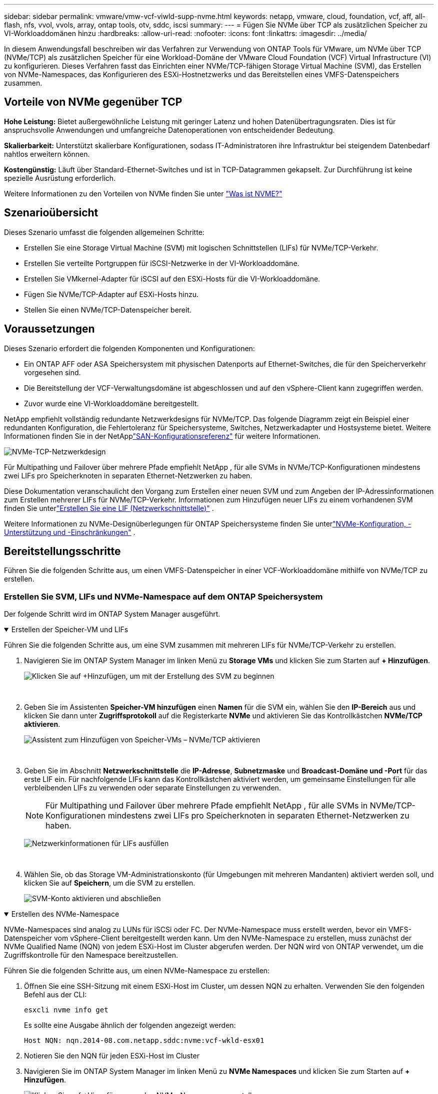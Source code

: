 ---
sidebar: sidebar 
permalink: vmware/vmw-vcf-viwld-supp-nvme.html 
keywords: netapp, vmware, cloud, foundation, vcf, aff, all-flash, nfs, vvol, vvols, array, ontap tools, otv, sddc, iscsi 
summary:  
---
= Fügen Sie NVMe über TCP als zusätzlichen Speicher zu VI-Workloaddomänen hinzu
:hardbreaks:
:allow-uri-read: 
:nofooter: 
:icons: font
:linkattrs: 
:imagesdir: ../media/


[role="lead"]
In diesem Anwendungsfall beschreiben wir das Verfahren zur Verwendung von ONTAP Tools für VMware, um NVMe über TCP (NVMe/TCP) als zusätzlichen Speicher für eine Workload-Domäne der VMware Cloud Foundation (VCF) Virtual Infrastructure (VI) zu konfigurieren.  Dieses Verfahren fasst das Einrichten einer NVMe/TCP-fähigen Storage Virtual Machine (SVM), das Erstellen von NVMe-Namespaces, das Konfigurieren des ESXi-Hostnetzwerks und das Bereitstellen eines VMFS-Datenspeichers zusammen.



== Vorteile von NVMe gegenüber TCP

*Hohe Leistung:* Bietet außergewöhnliche Leistung mit geringer Latenz und hohen Datenübertragungsraten.  Dies ist für anspruchsvolle Anwendungen und umfangreiche Datenoperationen von entscheidender Bedeutung.

*Skalierbarkeit:* Unterstützt skalierbare Konfigurationen, sodass IT-Administratoren ihre Infrastruktur bei steigendem Datenbedarf nahtlos erweitern können.

*Kostengünstig:* Läuft über Standard-Ethernet-Switches und ist in TCP-Datagrammen gekapselt.  Zur Durchführung ist keine spezielle Ausrüstung erforderlich.

Weitere Informationen zu den Vorteilen von NVMe finden Sie unter https://www.netapp.com/data-storage/nvme/what-is-nvme/["Was ist NVME?"]



== Szenarioübersicht

Dieses Szenario umfasst die folgenden allgemeinen Schritte:

* Erstellen Sie eine Storage Virtual Machine (SVM) mit logischen Schnittstellen (LIFs) für NVMe/TCP-Verkehr.
* Erstellen Sie verteilte Portgruppen für iSCSI-Netzwerke in der VI-Workloaddomäne.
* Erstellen Sie VMkernel-Adapter für iSCSI auf den ESXi-Hosts für die VI-Workloaddomäne.
* Fügen Sie NVMe/TCP-Adapter auf ESXi-Hosts hinzu.
* Stellen Sie einen NVMe/TCP-Datenspeicher bereit.




== Voraussetzungen

Dieses Szenario erfordert die folgenden Komponenten und Konfigurationen:

* Ein ONTAP AFF oder ASA Speichersystem mit physischen Datenports auf Ethernet-Switches, die für den Speicherverkehr vorgesehen sind.
* Die Bereitstellung der VCF-Verwaltungsdomäne ist abgeschlossen und auf den vSphere-Client kann zugegriffen werden.
* Zuvor wurde eine VI-Workloaddomäne bereitgestellt.


NetApp empfiehlt vollständig redundante Netzwerkdesigns für NVMe/TCP.  Das folgende Diagramm zeigt ein Beispiel einer redundanten Konfiguration, die Fehlertoleranz für Speichersysteme, Switches, Netzwerkadapter und Hostsysteme bietet.  Weitere Informationen finden Sie in der NetApplink:https://docs.netapp.com/us-en/ontap/san-config/index.html["SAN-Konfigurationsreferenz"] für weitere Informationen.

image:vmware-vcf-asa-074.png["NVMe-TCP-Netzwerkdesign"]

Für Multipathing und Failover über mehrere Pfade empfiehlt NetApp , für alle SVMs in NVMe/TCP-Konfigurationen mindestens zwei LIFs pro Speicherknoten in separaten Ethernet-Netzwerken zu haben.

Diese Dokumentation veranschaulicht den Vorgang zum Erstellen einer neuen SVM und zum Angeben der IP-Adressinformationen zum Erstellen mehrerer LIFs für NVMe/TCP-Verkehr.  Informationen zum Hinzufügen neuer LIFs zu einem vorhandenen SVM finden Sie unterlink:https://docs.netapp.com/us-en/ontap/networking/create_a_lif.html["Erstellen Sie eine LIF (Netzwerkschnittstelle)"] .

Weitere Informationen zu NVMe-Designüberlegungen für ONTAP Speichersysteme finden Sie unterlink:https://docs.netapp.com/us-en/ontap/nvme/support-limitations.html["NVMe-Konfiguration, -Unterstützung und -Einschränkungen"] .



== Bereitstellungsschritte

Führen Sie die folgenden Schritte aus, um einen VMFS-Datenspeicher in einer VCF-Workloaddomäne mithilfe von NVMe/TCP zu erstellen.



=== Erstellen Sie SVM, LIFs und NVMe-Namespace auf dem ONTAP Speichersystem

Der folgende Schritt wird im ONTAP System Manager ausgeführt.

.Erstellen der Speicher-VM und LIFs
[%collapsible%open]
====
Führen Sie die folgenden Schritte aus, um eine SVM zusammen mit mehreren LIFs für NVMe/TCP-Verkehr zu erstellen.

. Navigieren Sie im ONTAP System Manager im linken Menü zu *Storage VMs* und klicken Sie zum Starten auf *+ Hinzufügen*.
+
image:vmware-vcf-asa-001.png["Klicken Sie auf +Hinzufügen, um mit der Erstellung des SVM zu beginnen"]

+
{nbsp}

. Geben Sie im Assistenten *Speicher-VM hinzufügen* einen *Namen* für die SVM ein, wählen Sie den *IP-Bereich* aus und klicken Sie dann unter *Zugriffsprotokoll* auf die Registerkarte *NVMe* und aktivieren Sie das Kontrollkästchen *NVMe/TCP aktivieren*.
+
image:vmware-vcf-asa-075.png["Assistent zum Hinzufügen von Speicher-VMs – NVMe/TCP aktivieren"]

+
{nbsp}

. Geben Sie im Abschnitt *Netzwerkschnittstelle* die *IP-Adresse*, *Subnetzmaske* und *Broadcast-Domäne und -Port* für das erste LIF ein.  Für nachfolgende LIFs kann das Kontrollkästchen aktiviert werden, um gemeinsame Einstellungen für alle verbleibenden LIFs zu verwenden oder separate Einstellungen zu verwenden.
+

NOTE: Für Multipathing und Failover über mehrere Pfade empfiehlt NetApp , für alle SVMs in NVMe/TCP-Konfigurationen mindestens zwei LIFs pro Speicherknoten in separaten Ethernet-Netzwerken zu haben.

+
image:vmware-vcf-asa-076.png["Netzwerkinformationen für LIFs ausfüllen"]

+
{nbsp}

. Wählen Sie, ob das Storage VM-Administrationskonto (für Umgebungen mit mehreren Mandanten) aktiviert werden soll, und klicken Sie auf *Speichern*, um die SVM zu erstellen.
+
image:vmware-vcf-asa-004.png["SVM-Konto aktivieren und abschließen"]



====
.Erstellen des NVMe-Namespace
[%collapsible%open]
====
NVMe-Namespaces sind analog zu LUNs für iSCSi oder FC.  Der NVMe-Namespace muss erstellt werden, bevor ein VMFS-Datenspeicher vom vSphere-Client bereitgestellt werden kann.  Um den NVMe-Namespace zu erstellen, muss zunächst der NVMe Qualified Name (NQN) von jedem ESXi-Host im Cluster abgerufen werden.  Der NQN wird von ONTAP verwendet, um die Zugriffskontrolle für den Namespace bereitzustellen.

Führen Sie die folgenden Schritte aus, um einen NVMe-Namespace zu erstellen:

. Öffnen Sie eine SSH-Sitzung mit einem ESXi-Host im Cluster, um dessen NQN zu erhalten.  Verwenden Sie den folgenden Befehl aus der CLI:
+
[source, cli]
----
esxcli nvme info get
----
+
Es sollte eine Ausgabe ähnlich der folgenden angezeigt werden:

+
[source, cli]
----
Host NQN: nqn.2014-08.com.netapp.sddc:nvme:vcf-wkld-esx01
----
. Notieren Sie den NQN für jeden ESXi-Host im Cluster
. Navigieren Sie im ONTAP System Manager im linken Menü zu *NVMe Namespaces* und klicken Sie zum Starten auf *+ Hinzufügen*.
+
image:vmware-vcf-asa-093.png["Klicken Sie auf +Hinzufügen, um den NVMe-Namespace zu erstellen"]

+
{nbsp}

. Geben Sie auf der Seite *NVMe-Namespace hinzufügen* ein Namenspräfix, die Anzahl der zu erstellenden Namespaces, die Größe des Namespaces und das Host-Betriebssystem ein, das auf den Namespace zugreifen wird.  Erstellen Sie im Abschnitt *Host-NQN* eine durch Kommas getrennte Liste der NQNs, die zuvor von den ESXi-Hosts gesammelt wurden, die auf die Namespaces zugreifen werden.


Klicken Sie auf *Weitere Optionen*, um zusätzliche Elemente wie die Snapshot-Schutzrichtlinie zu konfigurieren.  Klicken Sie abschließend auf *Speichern*, um den NVMe-Namespace zu erstellen.

+image:vmware-vcf-asa-093.png["Klicken Sie auf +Hinzufügen, um den NVMe-Namespace zu erstellen"]

====


=== Einrichten von Netzwerk- und NVMe-Softwareadaptern auf ESXi-Hosts

Die folgenden Schritte werden mithilfe des vSphere-Clients auf dem VI-Workload-Domänencluster ausgeführt.  In diesem Fall wird vCenter Single Sign-On verwendet, sodass der vSphere-Client sowohl für die Verwaltungs- als auch für die Workloaddomänen gleich ist.

.Erstellen Sie verteilte Portgruppen für NVME/TCP-Verkehr
[%collapsible%open]
====
Führen Sie die folgenden Schritte aus, um für jedes NVMe/TCP-Netzwerk eine neue verteilte Portgruppe zu erstellen:

. Navigieren Sie im vSphere-Client zu *Inventar > Netzwerk* für die Workloaddomäne.  Navigieren Sie zum vorhandenen Distributed Switch und wählen Sie die Aktion zum Erstellen einer *Neuen verteilten Portgruppe...*.
+
image:vmware-vcf-asa-022.png["Wählen Sie „Neue Portgruppe erstellen“"]

+
{nbsp}

. Geben Sie im Assistenten *Neue verteilte Portgruppe* einen Namen für die neue Portgruppe ein und klicken Sie auf *Weiter*, um fortzufahren.
. Füllen Sie auf der Seite *Einstellungen konfigurieren* alle Einstellungen aus.  Wenn VLANs verwendet werden, stellen Sie sicher, dass Sie die richtige VLAN-ID angeben. Klicken Sie auf *Weiter*, um fortzufahren.
+
image:vmware-vcf-asa-023.png["Füllen Sie die VLAN-ID aus"]

+
{nbsp}

. Überprüfen Sie auf der Seite *Bereit zum Abschließen* die Änderungen und klicken Sie auf *Fertig*, um die neue verteilte Portgruppe zu erstellen.
. Wiederholen Sie diesen Vorgang, um eine verteilte Portgruppe für das zweite verwendete NVMe/TCP-Netzwerk zu erstellen, und stellen Sie sicher, dass Sie die richtige *VLAN-ID* eingegeben haben.
. Nachdem beide Portgruppen erstellt wurden, navigieren Sie zur ersten Portgruppe und wählen Sie die Aktion „Einstellungen bearbeiten…“ aus.
+
image:vmware-vcf-asa-077.png["DPG - Einstellungen bearbeiten"]

+
{nbsp}

. Navigieren Sie auf der Seite *Verteilte Portgruppe – Einstellungen bearbeiten* im linken Menü zu *Teaming und Failover* und klicken Sie auf *Uplink2*, um es nach unten zu *Nicht verwendete Uplinks* zu verschieben.
+
image:vmware-vcf-asa-078.png["Verschiebe Uplink2 nach „Unbenutzt“"]

. Wiederholen Sie diesen Schritt für die zweite NVMe/TCP-Portgruppe.  Verschieben Sie dieses Mal jedoch *Uplink1* nach unten zu *Ungenutzte Uplinks*.
+
image:vmware-vcf-asa-079.png["Uplink 1 nach unbenutzt verschieben"]



====
.Erstellen Sie VMkernel-Adapter auf jedem ESXi-Host
[%collapsible%open]
====
Wiederholen Sie diesen Vorgang auf jedem ESXi-Host in der Workload-Domäne.

. Navigieren Sie vom vSphere-Client zu einem der ESXi-Hosts im Workload-Domäneninventar.  Wählen Sie auf der Registerkarte *Konfigurieren* *VMkernel-Adapter* aus und klicken Sie zum Starten auf *Netzwerk hinzufügen...*.
+
image:vmware-vcf-asa-030.png["Starten Sie den Assistenten zum Hinzufügen von Netzwerken"]

+
{nbsp}

. Wählen Sie im Fenster *Verbindungstyp auswählen* *VMkernel-Netzwerkadapter* und klicken Sie auf *Weiter*, um fortzufahren.
+
image:vmware-vcf-asa-008.png["Wählen Sie den VMkernel-Netzwerkadapter"]

+
{nbsp}

. Wählen Sie auf der Seite *Zielgerät auswählen* eine der zuvor erstellten verteilten Portgruppen für iSCSI aus.
+
image:vmware-vcf-asa-095.png["Zielportgruppe auswählen"]

+
{nbsp}

. Klicken Sie auf der Seite *Porteigenschaften* auf das Kontrollkästchen für *NVMe über TCP* und klicken Sie auf *Weiter*, um fortzufahren.
+
image:vmware-vcf-asa-096.png["VMkernel-Porteigenschaften"]

+
{nbsp}

. Geben Sie auf der Seite *IPv4-Einstellungen* die *IP-Adresse* und *Subnetzmaske* ein und geben Sie eine neue Gateway-IP-Adresse an (nur falls erforderlich). Klicken Sie auf *Weiter*, um fortzufahren.
+
image:vmware-vcf-asa-097.png["VMkernel-IPv4-Einstellungen"]

+
{nbsp}

. Überprüfen Sie Ihre Auswahl auf der Seite *Bereit zum Abschließen* und klicken Sie auf *Fertig*, um den VMkernel-Adapter zu erstellen.
+
image:vmware-vcf-asa-098.png["Überprüfen Sie die VMkernel-Auswahl"]

+
{nbsp}

. Wiederholen Sie diesen Vorgang, um einen VMkernel-Adapter für das zweite iSCSI-Netzwerk zu erstellen.


====
.NVMe-over-TCP-Adapter hinzufügen
[%collapsible%open]
====
Auf jedem ESXi-Host im Workload-Domänencluster muss für jedes eingerichtete NVMe/TCP-Netzwerk, das für Speicherverkehr vorgesehen ist, ein NVMe-over-TCP-Softwareadapter installiert sein.

Führen Sie die folgenden Schritte aus, um NVMe-over-TCP-Adapter zu installieren und die NVMe-Controller zu ermitteln:

. Navigieren Sie im vSphere-Client zu einem der ESXi-Hosts im Workload-Domänencluster.  Klicken Sie auf der Registerkarte *Konfigurieren* im Menü auf *Speicheradapter* und wählen Sie dann im Dropdown-Menü *Softwareadapter hinzufügen* die Option *NVMe-over-TCP-Adapter hinzufügen*.
+
image:vmware-vcf-asa-099.png["NVMe-over-TCP-Adapter hinzufügen"]

+
{nbsp}

. Rufen Sie im Fenster *Software-NVMe-over-TCP-Adapter hinzufügen* das Dropdown-Menü *Physischer Netzwerkadapter* auf und wählen Sie den richtigen physischen Netzwerkadapter aus, auf dem der NVMe-Adapter aktiviert werden soll.
+
image:vmware-vcf-asa-100.png["Physischen Adapter auswählen"]

+
{nbsp}

. Wiederholen Sie diesen Vorgang für das zweite Netzwerk, das NVMe über TCP-Verkehr zugewiesen ist, und weisen Sie den richtigen physischen Adapter zu.
. Wählen Sie einen der neu installierten NVMe-over-TCP-Adapter aus und wählen Sie auf der Registerkarte *Controller* die Option *Controller hinzufügen*.
+
image:vmware-vcf-asa-101.png["Controller hinzufügen"]

+
{nbsp}

. Wählen Sie im Fenster *Controller hinzufügen* die Registerkarte *Automatisch* und führen Sie die folgenden Schritte aus.
+
** Geben Sie eine IP-Adresse für eine der logischen SVM-Schnittstellen im selben Netzwerk ein wie der physische Adapter, der diesem NVMe-over-TCP-Adapter zugewiesen ist.
** Klicken Sie auf die Schaltfläche *Controller erkennen*.
** Aktivieren Sie in der Liste der erkannten Controller das Kontrollkästchen für die beiden Controller, deren Netzwerkadressen mit diesem NVMe-over-TCP-Adapter übereinstimmen.
** Klicken Sie auf die Schaltfläche *OK*, um die ausgewählten Controller hinzuzufügen.
+
image:vmware-vcf-asa-102.png["Controller entdecken und hinzufügen"]

+
{nbsp}



. Nach einigen Sekunden sollte der NVMe-Namespace auf der Registerkarte „Geräte“ angezeigt werden.
+
image:vmware-vcf-asa-103.png["NVMe-Namespace unter Geräten aufgeführt"]

+
{nbsp}

. Wiederholen Sie diesen Vorgang, um einen NVMe-over-TCP-Adapter für das zweite für NVMe/TCP-Verkehr eingerichtete Netzwerk zu erstellen.


====
.Bereitstellen eines NVMe-über-TCP-Datenspeichers
[%collapsible%open]
====
Führen Sie die folgenden Schritte aus, um einen VMFS-Datenspeicher im NVMe-Namespace zu erstellen:

. Navigieren Sie im vSphere-Client zu einem der ESXi-Hosts im Workload-Domänencluster.  Wählen Sie im Menü *Aktionen* die Option *Speicher > Neuer Datenspeicher...*.
+
image:vmware-vcf-asa-104.png["NVMe-over-TCP-Adapter hinzufügen"]

+
{nbsp}

. Wählen Sie im Assistenten *Neuer Datenspeicher* als Typ *VMFS* aus. Klicken Sie auf *Weiter*, um fortzufahren.
. Geben Sie auf der Seite *Namens- und Geräteauswahl* einen Namen für den Datenspeicher ein und wählen Sie den NVMe-Namespace aus der Liste der verfügbaren Geräte aus.
+
image:vmware-vcf-asa-105.png["Name und Geräteauswahl"]

+
{nbsp}

. Wählen Sie auf der Seite *VMFS-Version* die VMFS-Version für den Datenspeicher aus.
. Nehmen Sie auf der Seite *Partitionskonfiguration* die gewünschten Änderungen am Standardpartitionsschema vor. Klicken Sie auf *Weiter*, um fortzufahren.
+
image:vmware-vcf-asa-106.png["NVMe-Partitionskonfiguration"]

+
{nbsp}

. Überprüfen Sie auf der Seite *Bereit zum Abschließen* die Zusammenfassung und klicken Sie auf *Fertig*, um den Datenspeicher zu erstellen.
. Navigieren Sie zum neuen Datenspeicher im Inventar und klicken Sie auf die Registerkarte *Hosts*.  Bei korrekter Konfiguration sollten alle ESXi-Hosts im Cluster aufgelistet sein und Zugriff auf den neuen Datenspeicher haben.
+
image:vmware-vcf-asa-107.png["Mit dem Datenspeicher verbundene Hosts"]

+
{nbsp}



====


== Weitere Informationen

Informationen zur Konfiguration von ONTAP Speichersystemen finden Sie imlink:https://docs.netapp.com/us-en/ontap["ONTAP 9 Dokumentation"] Center.

Informationen zur Konfiguration von VCF finden Sie unterlink:https://techdocs.broadcom.com/us/en/vmware-cis/vcf.html["VMware Cloud Foundation-Dokumentation"] .
